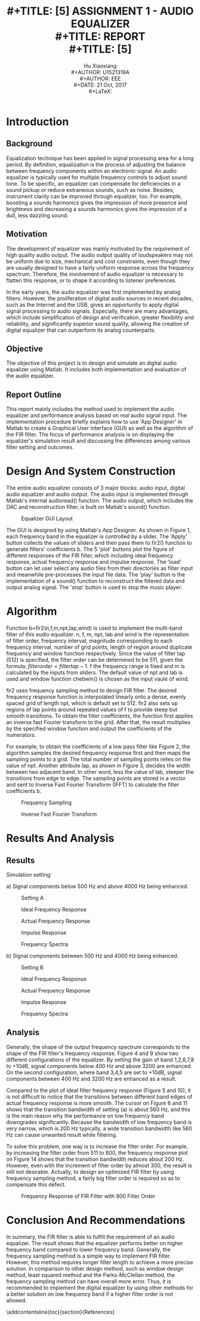 #+LaTeX_CLASS: article
#+LaTeX_CLASS_OPTIONS: [setspace, doublespace]
#+LaTeX_CLASS_OPTIONS: [a4paper]
#+LaTeX_CLASS_OPTIONS: [12pt]
#+LaTeX_CLASS_OPTIONS: [titlepage]
#+LaTeX_HEADER: \hypersetup{hidelinks=true}
#+LaTeX_HEADER: \setlength{\parindent}{2em}
#+LaTeX_HEADER: \usepackage[margin=1in]{geometry}
#+TITLE: \includegraphics[width=\textwidth]{logo_ntu_new.png} \\
#+TITLE: [5\baselineskip]
#+TITLE: ASSIGNMENT 1 - AUDIO EQUALIZER\\
#+TITLE: REPORT \\
#+TITLE: [5\baselineskip]
#+AUTHOR: Hu Xiaoxiang \\
#+AUTHOR: U1521319A \\
#+AUTHOR: EEE \\
#+DATE: 21 Oct, 2017 \\
#+LaTeX: \pagenumbering{roman}
#+LaTeX: \newpage
#+LaTeX: \pagenumbering{arabic}
#+STARTUP: noinlineimages

* Introduction
** Background
   Equalization technique has been applied in signal processing area for a long
   period. By definition, equalization is the process of adjusting the balance
   between frequency components within an electronic signal. An audio equalizer
   is typically used for multiple frequency controls to adjust sound tone. To be
   specific, an equalizer can compensate for deficiencies in a sound pickup or
   reduce extraneous sounds, such as noise. Besides, instrument clarity can be
   improved through equalizer, too. For example, boosting a sounds harmonics gives
   the impression of more presence and brightness and decreasing a sounds
   harmonics gives the impression of a dull, less dazzling sound.
** Motivation
   The development of equalizer was mainly motivated by the requirement of high
   quality audio output. The audio output quality of loudspeakers may not be
   uniform due to size, mechanical and cost constraints, even though they are
   usually designed to have a fairly uniform response across the frequency
   spectrum. Therefore, the involvement of audio equalizer is necessary to
   flatten this response, or to shape it according to listener preferences.

   In the early years, the audio equalizer was first implemented by analog
   filters. However, the proliferation of digital audio sources in recent
   decades, such as the Internet and the USB, gives an opportunity to apply
   digital signal processing to audio signals. Especially, there are many
   advantages, which include simplification of design and verification, greater
   flexibility and reliability, and significantly superior sound quality,
   allowing the creation of digital equalizer that can outperform its analog
   counterparts.
** Objective
   The objective of this project is to design and simulate an digital audio
   equalizer using Matlab. It includes both implementation and evaluation of
   the audio equalizer. 
** Report Outline
   This report mainly includes the method used to implement the audio equalizer
   and performance analysis based on real audio signal input. The implementation
   procedure briefly explains how to use 'App Designer' in Matlab to create a
   Graphical User Interface (GUI) as well as the algorithm of the FIR filter.
   The focus of performance analysis is on displaying the equalizer's simulation
   result and discussing the differences among various filter setting and
   outcomes.
* Design And System Construction
  The entire audio equalizer consists of 3 major blocks: audio input, digital
  audio equalizer and audio output. The audio input is implemented through
  Matlab's internal audioread() function. The audio output, which includes the
  DAC and reconstruction filter, is built on Matlab's sound() function.

  #+Caption: Equalizer GUI Layout
  [[file:layout.png]]

  The GUI is designed by using Matlab's App Designer. As shown in Figure 1, each
  frequency band in the equalizer is controlled by a slider. The 'Apply' button
  collects the values of sliders and then pass them to fir2() function to
  generate filters' coefficients b. The 5 'plot' buttons plot the figure of
  different responses of the FIR filter, which including ideal frequency
  response, actual frequency response and impulse response. The 'load' button
  can let user select any audio files from their directories as filter input and
  meanwhile pre-processes the input file data. The 'play' button is the
  implementation of a sound() function to reconstruct the filtered data and
  output analog signal. The 'stop' button is used to stop the music player.
* Algorithm
  Function b=fir2(n,f,m,npt,lap,wind) is used to implement the multi-band filter
  of this audio equalizer. n, f, m, npt, lab and wind is the representation of
  filter order, frequency interval, magnitude corresponding to each frequency
  interval, number of grid points, length of region around duplicate frequency
  and window function respectively. Since the value of filter tap (512) is
  specified, the filter order can be determined to be 511, given the formula:
  $filter order = filter tap - 1$. f the frequency range is fixed and m is
  calculated by the inputs from sliders. The default value of npt and lab is
  used and window function chebwin() is chosen as the input vaule of wind.

  fir2 uses frequency sampling method to design FIR filter. The desired
  frequency response function is interpolated linearly onto a dense, evenly
  spaced grid of length npt, which is default set to 512. fir2 also sets up
  regions of lap points around repeated values of f to provide steep but smooth
  transitions. To obtain the filter coefficients, the function first applies an
  inverse fast Fourier transform to the grid. After that, the result multiplies
  by the specified window function and output the coefficients of the
  numerators.

  For example, to obtain the coefficients of a low pass filter like Figure 2,
  the algorithm samples the desired frequency response first and then maps the
  sampling points to a grid. The total number of sampling points relies on the
  value of npt. Another attribute lap, as shown in Figure 3, decides the width
  between two adjacent band. In other word, less the value of lab, steeper the
  transitions from edge to edge. The sampling points are stored in a vector and
  sent to Inverse Fast Fourier Transform (IFFT) to calculate the filter
  coefficients b.
  
  #+Caption: Frequency Sampling
  [[file:a.png]]
  #+Caption: Inverse Fast Fourier Transform
  [[file:b.png]]
  
* Results And Analysis
** Results
  Simulation setting: 

  a) Signal components below 500 Hz and above 4000 Hz being
  enhanced.
 
  #+Caption: Setting A
  [[file:setting_a.png]]
 
  #+Caption:Ideal Frequency Response
  [[file:ideal_fr_a.png]]

  #+Caption:Actual Frequency Response
  [[file:fr_a.png]]
  
  #+Caption:Impulse Response
  [[file:ir_a.png]]

  #+Caption:Frequency Spectra
  [[file:fs_a.png]]

\newpage  
  b) Signal components between 500 Hz and 4000 Hz being enhanced.
  
  #+Caption: Setting B
  [[file:setting_b.png]]

  #+Caption:Ideal Frequency Response
  [[file:ideal_fr_b.png]]

  #+Caption:Actual Frequency Response
  [[file:fr_b.png]]
  
  #+Caption:Impulse Response
  [[file:ir_b.png]]

  #+Caption:Frequency Spectra
  [[file:fs_b.png]]

\newpage
** Analysis 
   Generally, the shape of the output frequency spectrum corresponds to the
   shape of the FIR filter's frequency response. Figure 4 and 9 show two
   different configurations of the equalizer. By setting the gain of band
   1,2,6,7,8 to +10dB, signal components below 400 Hz and above 3200 are
   enhanced. On the second configuration, where band 3,4,5 are set to +10dB,
   signal components between 400 Hz and 3200 Hz are enhanced as a result.

   Compared to the plot of ideal filter frequency response (Figure 5 and 10), it
   is not difficult to notice that the transitions between different band edges
   of actual frequency response is more smooth. The cursor on Figure 6 and 11
   shows that the transition bandwidth of setting (a) is about 560 Hz, and this
   is the main reason why the performance on low frequency band downgrades
   significantly. Because the bandwidth of low frequency band is very narrow,
   which is 200 Hz typically, a wide transition bandwidth like 560 Hz can cause
   unwanted result while filtering.

   To solve this problem, one way is to increase the filter order. For example,
   by increasing the filter order from 511 to 800, the frequency response plot
   on Figure 14 shows that the transition bandwidth reduces about 200 Hz.
   However, even with the increment of filter order by almost 300, the result is
   still not desirable. Actually, to design an optimized FIR filter by using
   frequency sampling method, a fairly big filter order is required so as to
   compensate this defect.

   #+Caption: Frequency Response of FIR Filter with 800 Filter Order
   [[file:higher_order.png]]

* Conclusion And Recommendations
  In summary, the FIR filter is able to fulfill the requirement of an audio
  equalizer. The result shows that the equalizer performs better on higher
  frequency band compared to lower frequency band. Generally, the frequency
  sampling method is a simple way to implement FIR filter. However, this method
  requires longer filter length to achieve a more precise solution. In
  comparison to other design method, such as window design method, least squared
  method and the Parks-McClellan method, the frequency sampling method can have
  overall more error. Thus, it is recommended to implement the digital equalizer
  by using other methods for a better solution on low frequency band if a higher
  filter order is not allowed.

\addcontentsline{toc}{section}{References}

\begin{thebibliography}{5}

\bibitem{1} Rusty Allred and Ryan Hsiao, "The Advantages of Digital Equalization," in International IC-China, Conf., 2000

\bibitem{2}\textsc{Mathworks} (2017) fir2 
\newline
[online] Available at: https://www.mathworks.com/help/signal/ref/fir2.html

\bibitem{3}\textsc{StackExchange} (2017) Difference between frequency sampling and windowing method
\newline
[online] Available at: https://dsp.stackexchange.com/questions/31905/difference-between-frequency-sampling-and-windowing-method

\end{thebibliography}
